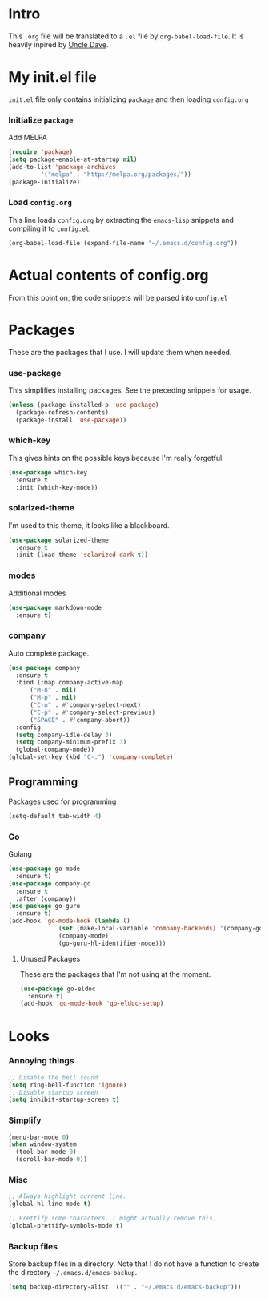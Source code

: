 * Intro
  This =.org= file will be translated to a =.el= file by =org-babel-load-file=.
  It is heavily inpired by [[https://www.youtube.com/channel/UCDEtZ7AKmwS0_GNJog01D2g][Uncle Dave]].

* My init.el file
   =init.el= file only contains initializing =package= and then loading =config.org=
   
*** Initialize =package=
    Add MELPA
#+BEGIN_SRC emacs-lisp :tangle no
  (require 'package)
  (setq package-enable-at-startup nil)
  (add-to-list 'package-archives
	       '("melpa" . "http://melpa.org/packages/"))
  (package-initialize)
#+END_SRC

*** Load =config.org=
    This line loads =config.org= by extracting the =emacs-lisp= snippets and compiling it to =config.el=.
#+BEGIN_SRC emacs-lisp :tangle no
  (org-babel-load-file (expand-file-name "~/.emacs.d/config.org"))
#+END_SRC

* Actual contents of config.org
  From this point on, the code snippets will be parsed into =config.el=

* Packages
  These are the packages that I use. I will update them when needed.
*** use-package
   This simplifies installing packages. See the preceding snippets for usage.
#+BEGIN_SRC emacs-lisp
  (unless (package-installed-p 'use-package)
    (package-refresh-contents)
    (package-install 'use-package))
#+END_SRC

*** which-key
   This gives hints on the possible keys because I'm really forgetful.
#+BEGIN_SRC emacs-lisp
  (use-package which-key
    :ensure t
    :init (which-key-mode))
#+END_SRC

*** solarized-theme
   I'm used to this theme, it looks like a blackboard.
#+BEGIN_SRC emacs-lisp
  (use-package solarized-theme
    :ensure t
    :init (load-theme 'solarized-dark t))
#+END_SRC

*** modes
   Additional modes
#+BEGIN_SRC emacs-lisp
  (use-package markdown-mode
    :ensure t)
#+END_SRC

*** company
    Auto complete package.
#+BEGIN_SRC emacs-lisp
  (use-package company
    :ensure t
    :bind (:map company-active-map
		("M-n" . nil)
		("M-p" . nil)
		("C-n" . #'company-select-next)
		("C-p" . #'company-select-previous)
		("SPACE" . #'company-abort))
    :config
    (setq company-idle-delay 3)
    (setq company-minimum-prefix 3)
    (global-company-mode))
  (global-set-key (kbd "C-.") 'company-complete)
#+END_SRC

** Programming
   Packages used for programming

#+BEGIN_SRC emacs-lisp
  (setq-default tab-width 4)
#+END_SRC
   
*** Go
    Golang
#+BEGIN_SRC emacs-lisp
  (use-package go-mode
	:ensure t)
  (use-package company-go
	:ensure t
	:after (company))
  (use-package go-guru
	:ensure t)
  (add-hook 'go-mode-hook (lambda ()
				(set (make-local-variable 'company-backends) '(company-go))
				(company-mode)
				(go-guru-hl-identifier-mode)))
#+END_SRC

**** Unused Packages

	 These are the packages that I'm not using at the moment.
#+BEGIN_SRC emacs-lisp :tangle no
  (use-package go-eldoc
	:ensure t)
  (add-hook 'go-mode-hook 'go-eldoc-setup)
#+END_SRC

* Looks

*** Annoying things
#+BEGIN_SRC emacs-lisp
  ;; Disable the bell sound
  (setq ring-bell-function 'ignore)
  ;; Disable startup screen
  (setq inhibit-startup-screen t)
#+END_SRC

*** Simplify
#+BEGIN_SRC emacs-lisp
  (menu-bar-mode 0)
  (when window-system
    (tool-bar-mode 0)
    (scroll-bar-mode 0))
#+END_SRC

*** Misc
    
#+BEGIN_SRC emacs-lisp
  ;; Always highlight current line.
  (global-hl-line-mode t)

  ;; Prettify some characters. I might actually remove this.
  (global-prettify-symbols-mode t)
#+END_SRC

*** Backup files
    Store backup files in a directory. Note that I do not have a function to create the directory =~/.emacs.d/emacs-backup=.
#+BEGIN_SRC emacs-lisp
  (setq backup-directory-alist '(("" . "~/.emacs.d/emacs-backup")))
#+END_SRC



